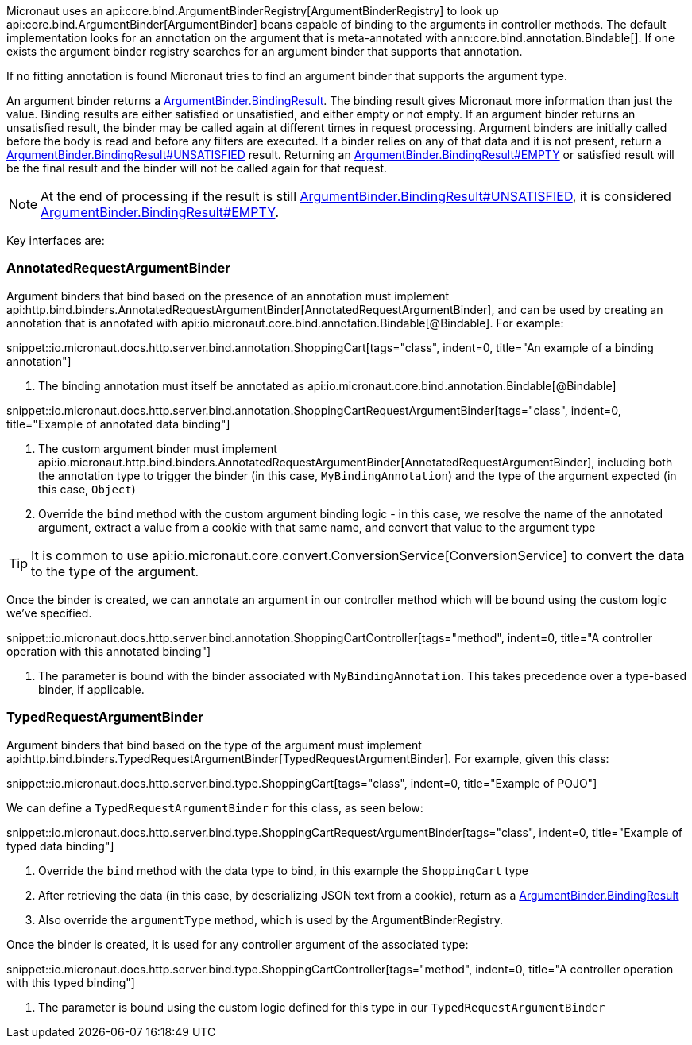 Micronaut uses an api:core.bind.ArgumentBinderRegistry[ArgumentBinderRegistry] to look up api:core.bind.ArgumentBinder[ArgumentBinder] beans
capable of binding to the arguments in controller methods. The default implementation looks for an annotation on the argument that is meta-annotated with ann:core.bind.annotation.Bindable[]. If one exists the argument binder registry searches for an argument binder that supports that annotation.

If no fitting annotation is found Micronaut tries to find an argument binder that supports the argument type.

An argument binder returns a link:{api}/io/micronaut/core/bind/ArgumentBinder.BindingResult.html[ArgumentBinder.BindingResult]. The binding result gives Micronaut more information than just the value. Binding results are either satisfied or unsatisfied, and either empty or not empty. If an argument binder returns an unsatisfied result, the binder may be called again at different times in request processing. Argument binders are initially called before the body is read and before any filters are executed. If a binder relies on any of that data and it is not present, return a link:{api}/io/micronaut/core/bind/ArgumentBinder.BindingResult.html#UNSATISFIED[ArgumentBinder.BindingResult#UNSATISFIED] result. Returning an link:{api}/io/micronaut/core/bind/ArgumentBinder.BindingResult.html#EMPTY[ArgumentBinder.BindingResult#EMPTY] or satisfied result will be the final result and the binder will not be called again for that request.

NOTE: At the end of processing if the result is still link:{api}/io/micronaut/core/bind/ArgumentBinder.BindingResult.html#UNSATISFIED[ArgumentBinder.BindingResult#UNSATISFIED], it is considered link:{api}/io/micronaut/core/bind/ArgumentBinder.BindingResult.html#EMPTY[ArgumentBinder.BindingResult#EMPTY].

Key interfaces are:

=== AnnotatedRequestArgumentBinder

Argument binders that bind based on the presence of an annotation must implement api:http.bind.binders.AnnotatedRequestArgumentBinder[AnnotatedRequestArgumentBinder], and can be used by creating an annotation that is annotated with api:io.micronaut.core.bind.annotation.Bindable[@Bindable]. For example:

snippet::io.micronaut.docs.http.server.bind.annotation.ShoppingCart[tags="class", indent=0, title="An example of a binding annotation"]

<1> The binding annotation must itself be annotated as api:io.micronaut.core.bind.annotation.Bindable[@Bindable]

snippet::io.micronaut.docs.http.server.bind.annotation.ShoppingCartRequestArgumentBinder[tags="class", indent=0, title="Example of annotated data binding"]

<1> The custom argument binder must implement api:io.micronaut.http.bind.binders.AnnotatedRequestArgumentBinder[AnnotatedRequestArgumentBinder], including both the annotation type to trigger the binder (in this case, `MyBindingAnnotation`) and the type of the argument expected (in this case, `Object`)
<2> Override the `bind` method with the custom argument binding logic - in this case, we resolve the name of the annotated argument, extract a value from a cookie with that same name, and convert that value to the argument type

TIP: It is common to use api:io.micronaut.core.convert.ConversionService[ConversionService] to convert the data to the type of the argument.

Once the binder is created, we can annotate an argument in our controller method which will be bound using the custom logic we've specified.

snippet::io.micronaut.docs.http.server.bind.annotation.ShoppingCartController[tags="method", indent=0, title="A controller operation with this annotated binding"]

<1> The parameter is bound with the binder associated with `MyBindingAnnotation`. This takes precedence over a type-based binder, if applicable.

=== TypedRequestArgumentBinder

Argument binders that bind based on the type of the argument must implement api:http.bind.binders.TypedRequestArgumentBinder[TypedRequestArgumentBinder]. For example, given this class:

snippet::io.micronaut.docs.http.server.bind.type.ShoppingCart[tags="class", indent=0, title="Example of POJO"]

We can define a `TypedRequestArgumentBinder` for this class, as seen below:

snippet::io.micronaut.docs.http.server.bind.type.ShoppingCartRequestArgumentBinder[tags="class", indent=0, title="Example of typed data binding"]

<1> Override the `bind` method with the data type to bind, in this example the `ShoppingCart` type
<2> After retrieving the data (in this case, by deserializing JSON text from a cookie), return as a link:{api}/io/micronaut/core/bind/ArgumentBinder.BindingResult.html[ArgumentBinder.BindingResult]
<3> Also override the `argumentType` method, which is used by the ArgumentBinderRegistry.

Once the binder is created, it is used for any controller argument of the associated type:

snippet::io.micronaut.docs.http.server.bind.type.ShoppingCartController[tags="method", indent=0, title="A controller operation with this typed binding"]

<1> The parameter is bound using the custom logic defined for this type in our `TypedRequestArgumentBinder`
